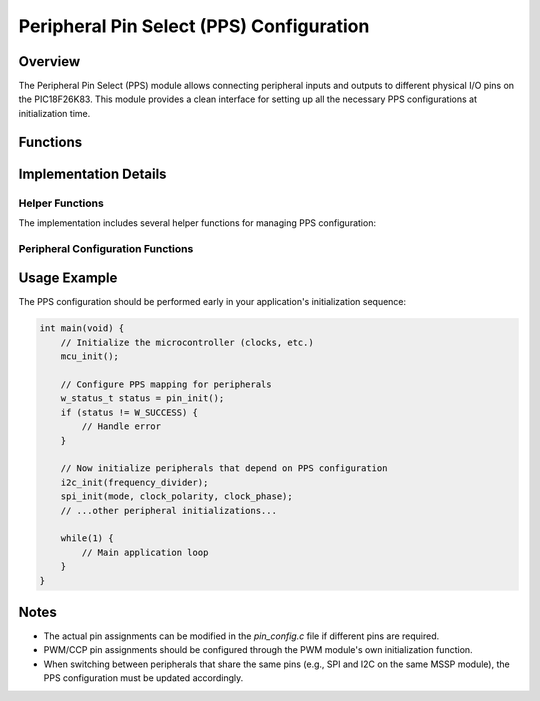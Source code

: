 Peripheral Pin Select (PPS) Configuration
******************************************

Overview
========

The Peripheral Pin Select (PPS) module allows connecting peripheral inputs and outputs to 
different physical I/O pins on the PIC18F26K83. This module provides a clean interface 
for setting up all the necessary PPS configurations at initialization time.

Functions
=========

.. c:function:: w_status_t pin_init(void)

   :returns: Status code indicating success or failure
   :retval: ``W_SUCCESS`` if PPS initialization was successful

   Initialize Peripheral Pin Select (PPS) configurations for all peripherals.
   
   This function configures the appropriate PPS settings for:
   
   * I2C1 (SCL on RC3, SDA on RC4)
   * SPI1 in master mode (SCK on RB1, SDI on RB2, SDO on RB3)
   * UART1 (TX on RC6, RX on RC7)
   
   Note that PWM/CCP PPS configuration is handled by the PWM module itself when :c:func:`pwm_init` is called.
   
   This function should be called after basic MCU initialization but before any peripheral initialization.

Implementation Details
=====================================================

Helper Functions
-------------------

The implementation includes several helper functions for managing PPS configuration:

.. c:function:: static w_status_t pps_unlock(void)

   :returns: Status code indicating success or failure
   :retval: ``W_SUCCESS`` if unlock operation was successful
   
   Internal function that unlocks the PPS registers for configuration. Per the 
   PIC18F26K83 datasheet, modifying PPS registers requires a specific unlock sequence.

.. c:function:: static w_status_t pps_lock(void)

   :returns: Status code indicating success or failure
   :retval: ``W_SUCCESS`` if lock operation was successful
   
   Internal function that locks the PPS registers after configuration to prevent
   accidental changes.

.. c:function:: static w_status_t pps_input(volatile unsigned char* pps_register, unsigned char port_pin_code)

   :param pps_register: Pointer to the peripheral's PPS register
   :param port_pin_code: Code representing the port and pin (format: 0bPPPNNN where PPP=port, NNN=pin)
   :returns: Status code indicating success or failure
   :retval: ``W_SUCCESS`` if mapping was successful
   :retval: ``W_INVALID_PARAM`` if pps_register is NULL
   
   Helper function for configuring peripheral input pin mappings.

.. c:function:: static w_status_t pps_output(volatile unsigned char* rxy_pps_register, unsigned char peripheral_code)

   :param rxy_pps_register: Pointer to the pin's PPS register
   :param peripheral_code: Code representing the peripheral output function
   :returns: Status code indicating success or failure
   :retval: ``W_SUCCESS`` if mapping was successful
   :retval: ``W_INVALID_PARAM`` if rxy_pps_register is NULL
   
   Helper function for configuring peripheral output pin mappings.

Peripheral Configuration Functions
-------------------------------------------------

.. c:function:: static w_status_t pps_configure_i2c1(void)

   :returns: Status code indicating success or failure
   :retval: ``W_SUCCESS`` if configuration was successful
   
   Configures I2C1 to use RC3 for SCL and RC4 for SDA. Since I2C is bidirectional,
   both input and output mappings are configured for each pin. The pins are also set to
   open-drain mode as required for I2C operation.

.. c:function:: static w_status_t pps_configure_spi1(void)

   :returns: Status code indicating success or failure
   :retval: ``W_SUCCESS`` if configuration was successful
   
   Configures the SPI1 module in master mode using:
   
   * RB1 for SCK (output)
   * RB2 for SDI (input)
   * RB3 for SDO (output)

.. c:function:: static w_status_t pps_configure_uart1(void)

   :returns: Status code indicating success or failure
   :retval: ``W_SUCCESS`` if configuration was successful
   
   Configures the UART1 module using:
   
   * RC6 for TX (output)
   * RC7 for RX (input)

.. c:function:: static w_status_t pps_configure_timer_clk(unsigned char timer, unsigned char port, unsigned char pin)

   :param timer: Timer number to configure (0, 1, 3, 5)
   :param port: Port number where clock input is located (0=PORTA, 1=PORTB, 2=PORTC)
   :param pin: Pin number within the port (0-7)
   :returns: Status code indicating success or failure
   :retval: ``W_SUCCESS`` if configuration was successful
   :retval: ``W_INVALID_PARAM`` if timer, port, or pin parameters are invalid
   
   Configures an external clock input for the specified timer. This is not called by default
   in the initialization routine but is available for applications that need external timer
   clock sources.

Usage Example
=============

The PPS configuration should be performed early in your application's initialization sequence:

.. code-block:: c

   int main(void) {
       // Initialize the microcontroller (clocks, etc.)
       mcu_init();
       
       // Configure PPS mapping for peripherals
       w_status_t status = pin_init();
       if (status != W_SUCCESS) {
           // Handle error
       }
       
       // Now initialize peripherals that depend on PPS configuration
       i2c_init(frequency_divider);
       spi_init(mode, clock_polarity, clock_phase);
       // ...other peripheral initializations...
       
       while(1) {
           // Main application loop
       }
   }

Notes
=====

* The actual pin assignments can be modified in the `pin_config.c` file if different pins are required.
* PWM/CCP pin assignments should be configured through the PWM module's own initialization function.
* When switching between peripherals that share the same pins (e.g., SPI and I2C on the same MSSP module),
  the PPS configuration must be updated accordingly. 